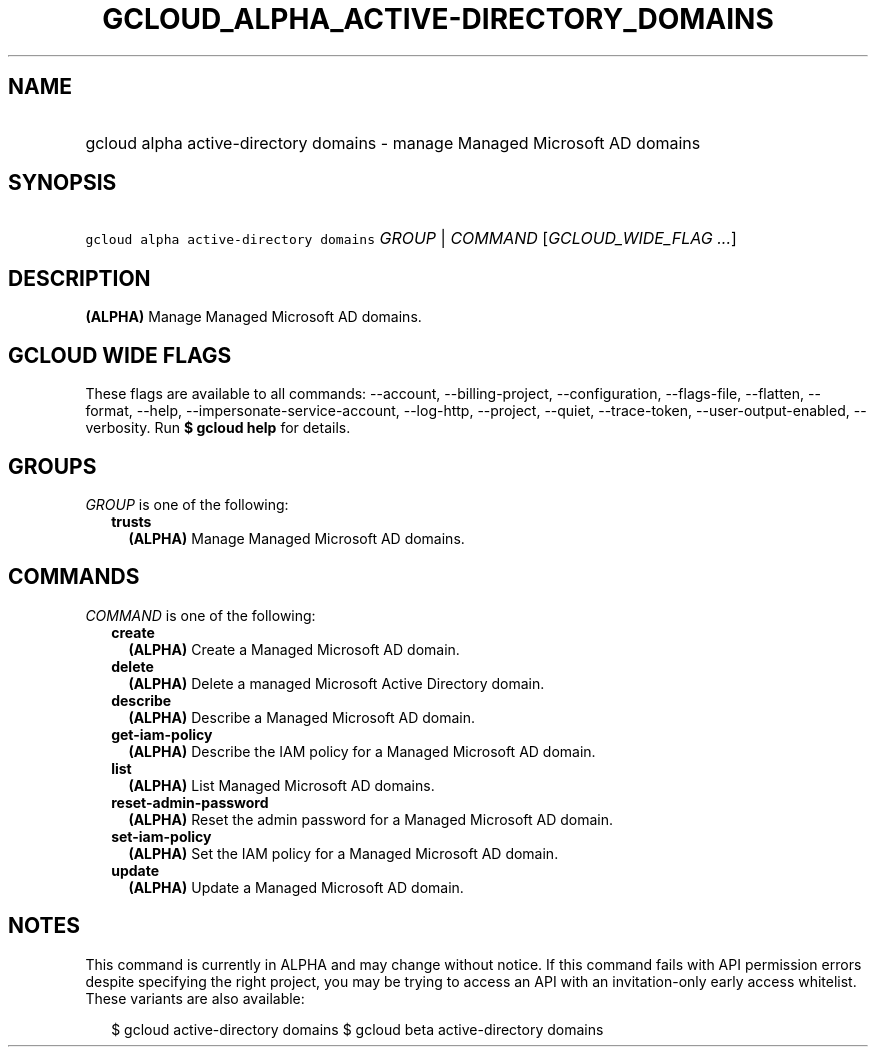 
.TH "GCLOUD_ALPHA_ACTIVE\-DIRECTORY_DOMAINS" 1



.SH "NAME"
.HP
gcloud alpha active\-directory domains \- manage Managed Microsoft AD domains



.SH "SYNOPSIS"
.HP
\f5gcloud alpha active\-directory domains\fR \fIGROUP\fR | \fICOMMAND\fR [\fIGCLOUD_WIDE_FLAG\ ...\fR]



.SH "DESCRIPTION"

\fB(ALPHA)\fR Manage Managed Microsoft AD domains.



.SH "GCLOUD WIDE FLAGS"

These flags are available to all commands: \-\-account, \-\-billing\-project,
\-\-configuration, \-\-flags\-file, \-\-flatten, \-\-format, \-\-help,
\-\-impersonate\-service\-account, \-\-log\-http, \-\-project, \-\-quiet,
\-\-trace\-token, \-\-user\-output\-enabled, \-\-verbosity. Run \fB$ gcloud
help\fR for details.



.SH "GROUPS"

\f5\fIGROUP\fR\fR is one of the following:

.RS 2m
.TP 2m
\fBtrusts\fR
\fB(ALPHA)\fR Manage Managed Microsoft AD domains.


.RE
.sp

.SH "COMMANDS"

\f5\fICOMMAND\fR\fR is one of the following:

.RS 2m
.TP 2m
\fBcreate\fR
\fB(ALPHA)\fR Create a Managed Microsoft AD domain.

.TP 2m
\fBdelete\fR
\fB(ALPHA)\fR Delete a managed Microsoft Active Directory domain.

.TP 2m
\fBdescribe\fR
\fB(ALPHA)\fR Describe a Managed Microsoft AD domain.

.TP 2m
\fBget\-iam\-policy\fR
\fB(ALPHA)\fR Describe the IAM policy for a Managed Microsoft AD domain.

.TP 2m
\fBlist\fR
\fB(ALPHA)\fR List Managed Microsoft AD domains.

.TP 2m
\fBreset\-admin\-password\fR
\fB(ALPHA)\fR Reset the admin password for a Managed Microsoft AD domain.

.TP 2m
\fBset\-iam\-policy\fR
\fB(ALPHA)\fR Set the IAM policy for a Managed Microsoft AD domain.

.TP 2m
\fBupdate\fR
\fB(ALPHA)\fR Update a Managed Microsoft AD domain.


.RE
.sp

.SH "NOTES"

This command is currently in ALPHA and may change without notice. If this
command fails with API permission errors despite specifying the right project,
you may be trying to access an API with an invitation\-only early access
whitelist. These variants are also available:

.RS 2m
$ gcloud active\-directory domains
$ gcloud beta active\-directory domains
.RE

